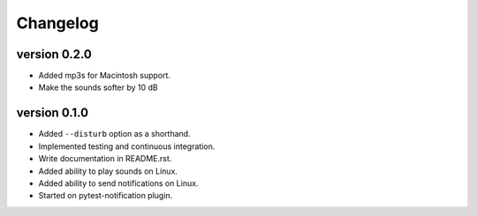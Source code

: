 ==========
Changelog
==========

.. Newest changes should be on top.

.. This document is user facing. Please word the changes in such a way
.. that users understand how the changes affect the new version.

version 0.2.0
---------------------------
+ Added mp3s for Macintosh support.
+ Make the sounds softer by 10 dB

version 0.1.0
---------------------------
+ Added ``--disturb`` option as a shorthand.
+ Implemented testing and continuous integration.
+ Write documentation in README.rst.
+ Added ability to play sounds on Linux.
+ Added ability to send notifications on Linux.
+ Started on pytest-notification plugin.
